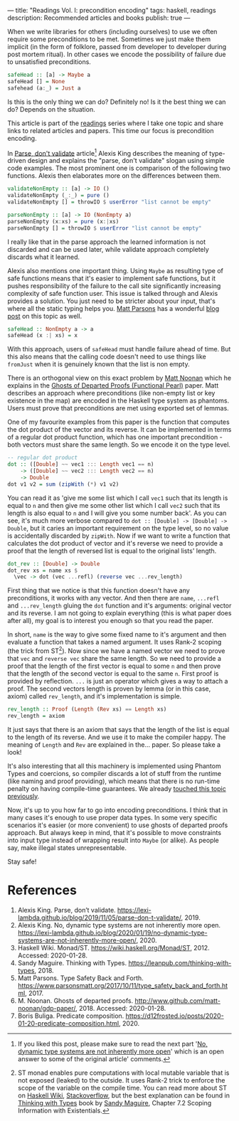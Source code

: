 ---
title: "Readings Vol. I: precondition encoding"
tags: haskell, readings
description: Recommended articles and books
publish: true
---

When we write libraries for others (including ourselves) to use we often require
some preconditions to be met. Sometimes we just make them implicit (in the form
of folklore, passed from developer to developer during post mortem ritual). In
other cases we encode the possibility of failure due to unsatisfied preconditions.

#+begin_src haskell
  safeHead :: [a] -> Maybe a
  safeHead [] = None
  safehead (a:_) = Just a
#+end_src

Is this is the only thing we can do? Definitely no! Is it the best thing we can
do? Depends on the situation.

This article is part of the [[../tags/readings.html][readings]] series where I take one topic and share
links to related articles and papers. This time our focus is precondition
encoding.

#+BEGIN_HTML
<!--more-->
#+END_HTML

In [[https://lexi-lambda.github.io/blog/2019/11/05/parse-don-t-validate/][Parse, don't validate]] article[fn:1] Alexis King describes the meaning of
type-driven design and explains the "parse, don't validate" slogan using simple
code examples. The most prominent one is comparison of the following two
functions. Alexis then elaborates more on the differences between them.

#+begin_src haskell
  validateNonEmpty :: [a] -> IO ()
  validateNonEmpty (_:_) = pure ()
  validateNonEmpty [] = throwIO $ userError "list cannot be empty"

  parseNonEmpty :: [a] -> IO (NonEmpty a)
  parseNonEmpty (x:xs) = pure (x:|xs)
  parseNonEmpty [] = throwIO $ userError "list cannot be empty"
#+end_src

I really like that in the parse approach the learned information is not
discarded and can be used later, while validate approach completely discards
what it learned.

Alexis also mentions one important thing. Using =Maybe= as resulting type of
safe functions means that it's easier to implement safe functions, but it pushes
responsibility of the failure to the call site significantly increasing
complexity of safe function user. This issue is talked through and Alexis
provides a solution. You just need to be stricter about your input, that's where
all the static typing helps you. [[https://www.parsonsmatt.org/about/][Matt Parsons]] has a wonderful [[https://www.parsonsmatt.org/2017/10/11/type_safety_back_and_forth.html][blog post]] on this
topic as well.

#+begin_src haskell
  safeHead :: NonEmpty a -> a
  safeHead (x :| xs) = x
#+end_src

With this approach, users of =safeHead= must handle failure ahead of time. But
this also means that the calling code doesn't need to use things like =fromJust=
when it is genuinely known that the list is non empty.

There is an orthogonal view on this exact problem by [[https://storm-country.com/][Matt Noonan]] which he
explains in the [[https://kataskeue.com/gdp.pdf][Ghosts of Departed Proofs (Functional Pearl)]] paper. Matt
describes an approach where preconditions (like non-empty list or key existence
in the map) are encoded in the Haskell type system as phantoms. Users must prove
that preconditions are met using exported set of lemmas.

One of my favourite examples from this paper is the function that computes the
dot product of the vector and its reverse. It can be implemented in terms of a
regular dot product function, which has one important precondition - both
vectors must share the same length. So we encode it on the type level.

#+begin_src haskell
  -- regular dot product
  dot :: ([Double] ~~ vec1 ::: Length vec1 == n)
      -> ([Double] ~~ vec2 ::: Length vec2 == n)
      -> Double
  dot v1 v2 = sum (zipWith (*) v1 v2)
#+end_src

You can read it as 'give me some list which I call =vec1= such that its length
is equal to =n= and then give me some other list which I call =vec2= such that
its length is also equal to =n= and I will give you some number back'. As you
can see, it's much more verbose compared to ~dot :: [Double] -> [Double] ->
Double~, but it caries an important requirement on the type level, so no value
is accidentally discarded by =zipWith=. Now if we want to write a function that
calculates the dot product of vector and it's reverse we need to provide a proof
that the length of reversed list is equal to the original lists' length.

#+begin_src haskell
  dot_rev :: [Double] -> Double
  dot_rev xs = name xs $
    \vec -> dot (vec ...refl) (reverse vec ...rev_length)
#+end_src

First thing that we notice is that this function doesn't have any preconditions,
it works with any vector. And then there are =name=, =...refl= and
=...rev_length= gluing the =dot= function and it's arguments: original vector
and its reverse. I am not going to explain everything (this is what paper does
after all), my goal is to interest you enough so that you read the paper.

In short, =name= is the way to give some fixed name to it's argument and then
evaluate a function that takes a named argument. It uses Rank-2 scoping (the
trick from ST[fn:2]). Now since we have a named vector we need to prove that
=vec= and =reverse vec= share the same length. So we need to provide a proof
that the length of the first vector is equal to some =n= and then prove that the
length of the second vector is equal to the same =n=. First proof is provided by
reflection. =...= is just an operator which gives a way to attach a proof. The
second vectors length is proven by lemma (or in this case, axiom) called
=rev_length=, and it's implementation is simple.

#+begin_src haskell
  rev_length :: Proof (Length (Rev xs) == Length xs)
  rev_length = axiom
#+end_src

It just says that there is an axiom that says that the length of the list is
equal to the length of its reverse. And we use it to make the compiler happy.
The meaning of =Length= and =Rev= are explained in the... paper. So please take
a look!

It's also interesting that all this machinery is implemented using Phantom Types
and coercions, so compiler discards a lot of stuff from the runtime (like naming
and proof providing), which means that there is no run-time penalty on having
compile-time guarantees. We already [[file:2020-01-20-predicate-composition.html][touched this topic previously]].

Now, it's up to you how far to go into encoding preconditions. I think that in
many cases it's enough to use proper data types. In some very specific scenarios
it's easier (or more convenient) to use ghosts of departed proofs approach. But
always keep in mind, that it's possible to move constraints into input type
instead of wrapping result into =Maybe= (or alike). As people say, make illegal
states unrepresentable.

Stay safe!

* References

1. Alexis King. Parse, don’t validate.
   https://lexi-lambda.github.io/blog/2019/11/05/parse-don-t-validate/, 2019.
2. Alexis King. No, dynamic type systems are not inherently more open.
   https://lexi-lambda.github.io/blog/2020/01/19/no-dynamic-type-systems-are-not-inherently-more-open/, 2020.
3. Haskell Wiki. Monad/ST. https://wiki.haskell.org/Monad/ST, 2012.
   Accessed: 2020-01-28.
4. Sandy Maguire. Thinking with Types.
   https://leanpub.com/thinking-with-types, 2018.
5. Matt Parsons. Type Safety Back and Forth.
   https://www.parsonsmatt.org/2017/10/11/type_safety_back_and_forth.html, 2017.
6. M. Noonan. Ghosts of departed proofs.
   http://www.github.com/matt-noonan/gdp-paper/, 2018. Accessed: 2020-01-28.
7. Boris Buliga. Predicate composition.
   https://d12frosted.io/posts/2020-01-20-predicate-composition.html, 2020.

[fn:1] If you liked this post, please make sure to read the next part '[[https://lexi-lambda.github.io/blog/2020/01/19/no-dynamic-type-systems-are-not-inherently-more-open/][No,
dynamic type systems are not inherently more open]]' which is an open answer to
some of the original article' comments.

[fn:2] ST monad enables pure computations with local mutable variable that is
not exposed (leaked) to the outside. It uses Rank-2 trick to enforce the scope
of the variable on the compile time. You can read more about ST on [[https://wiki.haskell.org/Monad/ST][Haskell Wiki]],
[[https://stackoverflow.com/questions/12468622/how-does-the-st-monad-work][Stackoverflow]], but the best explanation can be found in [[https://leanpub.com/thinking-with-types][Thinking with Types]] book
by [[https://reasonablypolymorphic.com/][Sandy Maguire]], Chapter 7.2 Scoping Information with Existentials.
